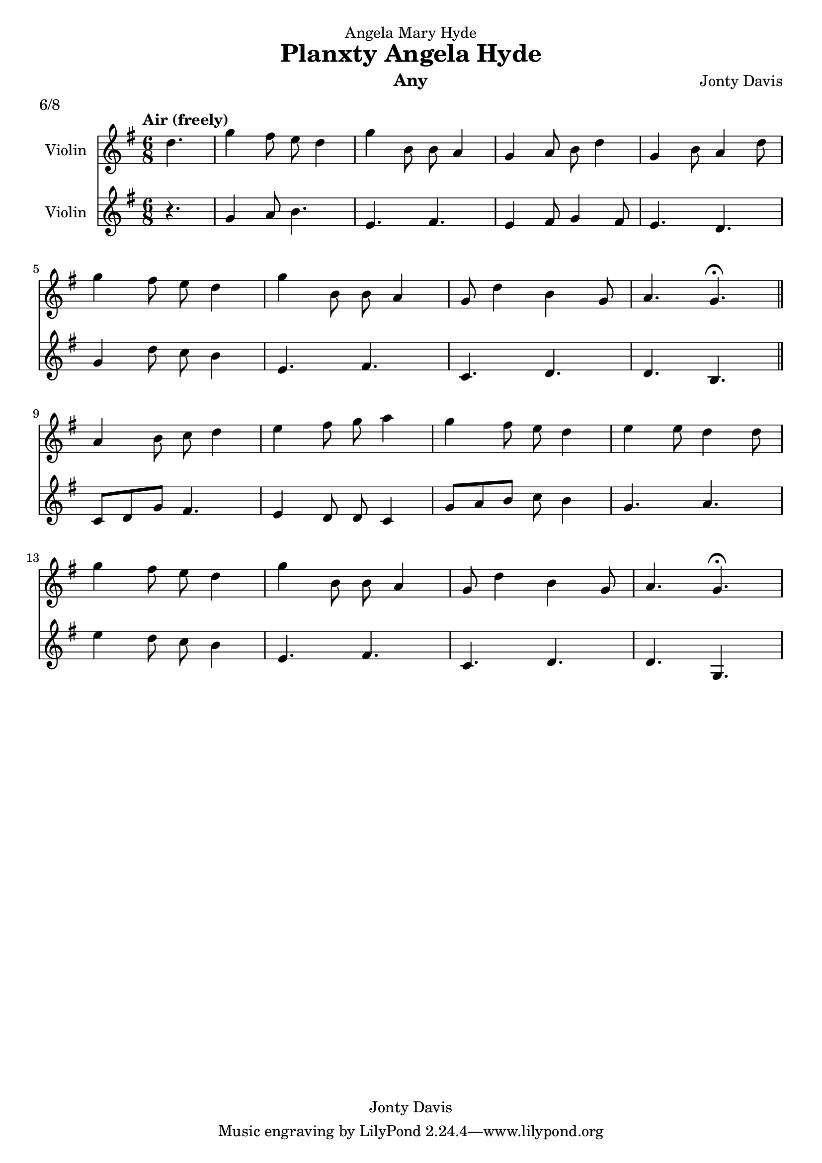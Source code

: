 \version "2.14.0"

\header {
  dedication = "Angela Mary Hyde"
  title = "Planxty Angela Hyde"
  instrument = "Any"
  composer = "Jonty Davis"
  meter = "6/8"
  copyright = "Jonty Davis"
}

\paper {
  #(set-paper-size "a4")
}

global = {
  \key g \major
  \time 6/8
  \tempo "Air (freely)"
}

violin_a = \relative c'' {
  \global
 \partial 4. d4. |g4 fis8 e d4|g4 b,8 b8 a4|
 g4 a8 b8 d4 | g,4 b8 a4 d8 |\break g4 fis8 e d4|
 g4 b,8 b8 a4| g8  d'4 b4 g8 |a4.  g4.\fermata \bar "||" \break
 a4 b8 c8 d4| e4 fis8 g8 a4| g4 fis8 e8 d4 | e4 e8 d4 d8|\break
 g4 fis8 e d4| g4 b,8 b8 a4| g8  d'4 b4 g8|a4.  g4.\fermata|
  
}

violin_b = \relative c''{
  \global
  \partial 4. r4.|g4 a8 b4.|e, fis|e4 fis8 g4 fis8|  e4. d|
           g4 d'8 c8 b4| e,4. fis|c d |d b|\break
           c8 d g fis4. | e4 d8 d8 c4|g'8 a b c b4|g4. a|
           e'4 d8 c8 b4| e,4. fis|c d |d g,|
}

\score {
  <<
  \new Staff \with {
    instrumentName = "Violin"
    midiInstrument = "Violin"
  }\violin_a
  \new Staff \with {
    instrumentName = "Violin"
    midiInstrument = "Violin"
  } \violin_b
  >>
  \layout { }
  \midi {
    \context {
      \Score
      tempoWholesPerMinute = #(ly:make-moment 60 4)
    }
  }
}

